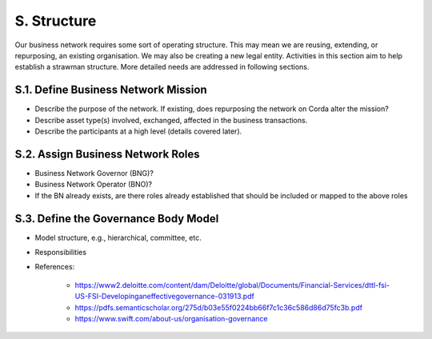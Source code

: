 S. Structure
------------

Our business network requires some sort of operating structure.  This may mean we are reusing, extending, or
repurposing, an existing organisation.  We may also be creating a new legal entity.  Activities in this section
aim to help establish a strawman structure.  More detailed needs are addressed in following sections.

S.1. Define Business Network Mission
^^^^^^^^^^^^^^^^^^^^^^^^^^^^^^^^^^^^

- Describe the purpose of the network. If existing, does repurposing the network on Corda alter the mission?
- Describe asset type(s) involved, exchanged, affected in the business transactions.
- Describe the participants at a high level (details covered later).

S.2. Assign Business Network Roles
^^^^^^^^^^^^^^^^^^^^^^^^^^^^^^^^^^

- Business Network Governor (BNG)?
- Business Network Operator (BNO)?
- If the BN already exists, are there roles already established that should be included or mapped to the above roles

S.3. Define the Governance Body Model
^^^^^^^^^^^^^^^^^^^^^^^^^^^^^^^^^^^^^

- Model structure, e.g., hierarchical, committee, etc.
- Responsibilities
- References:

   - https://www2.deloitte.com/content/dam/Deloitte/global/Documents/Financial-Services/dttl-fsi-US-FSI-Developinganeffectivegovernance-031913.pdf
   - https://pdfs.semanticscholar.org/275d/b03e55f0224bb66f7c1c36c586d86d75fc3b.pdf
   - https://www.swift.com/about-us/organisation-governance
